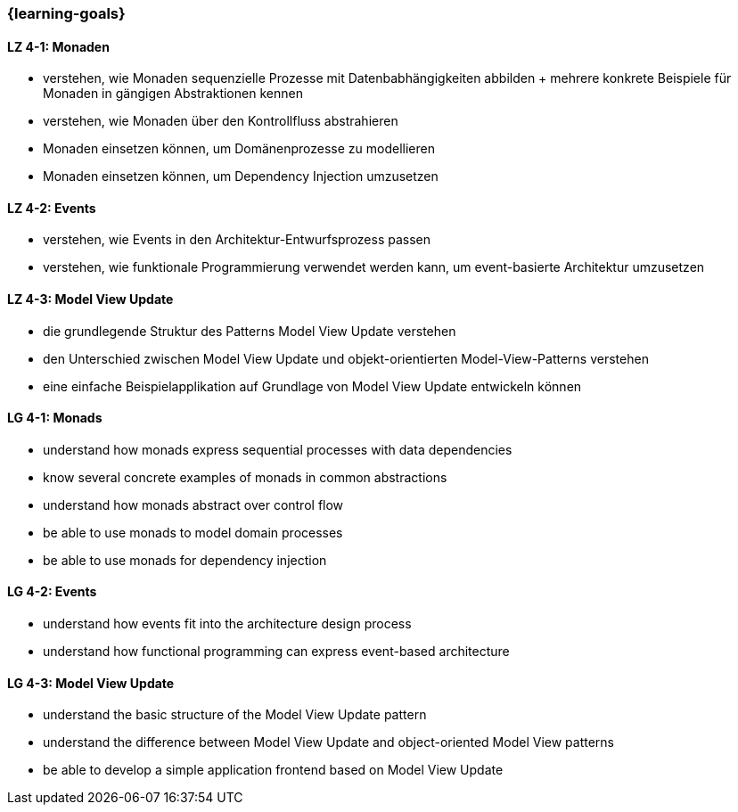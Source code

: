 === {learning-goals}

// tag::DE[]
[[LZ-4-1]]
==== LZ 4-1: Monaden

* verstehen, wie Monaden sequenzielle Prozesse mit
  Datenbabhängigkeiten abbilden
+ mehrere konkrete Beispiele für Monaden in gängigen Abstraktionen
  kennen
* verstehen, wie Monaden über den Kontrollfluss abstrahieren
* Monaden einsetzen können, um Domänenprozesse zu modellieren
* Monaden einsetzen können, um Dependency Injection umzusetzen

[[LZ-4-2]]
==== LZ 4-2: Events

* verstehen, wie Events in den Architektur-Entwurfsprozess passen
* verstehen, wie funktionale Programmierung verwendet werden kann, um
  event-basierte Architektur umzusetzen

[[LZ-4-3]]
==== LZ 4-3: Model View Update

* die grundlegende Struktur des Patterns Model View Update verstehen
* den Unterschied zwischen Model View Update und objekt-orientierten
  Model-View-Patterns verstehen
* eine einfache Beispielapplikation auf Grundlage von Model View
  Update entwickeln können
// end::DE[]

// tag::EN[]
[[LG-4-1]]
==== LG 4-1: Monads

* understand how monads express sequential processes with data
  dependencies
* know several concrete examples of monads in common abstractions
* understand how monads abstract over control flow
* be able to use monads to model domain processes
* be able to use monads for dependency injection

[[LG-4-2]]
==== LG 4-2: Events

* understand how events fit into the architecture design process
* understand how functional programming can express event-based
  architecture

[[LG-4-3]]
==== LG 4-3: Model View Update

* understand the basic structure of the Model View Update pattern
* understand the difference between Model View Update and
  object-oriented Model View patterns
* be able to develop a simple application frontend based on Model View Update
// end::EN[]


